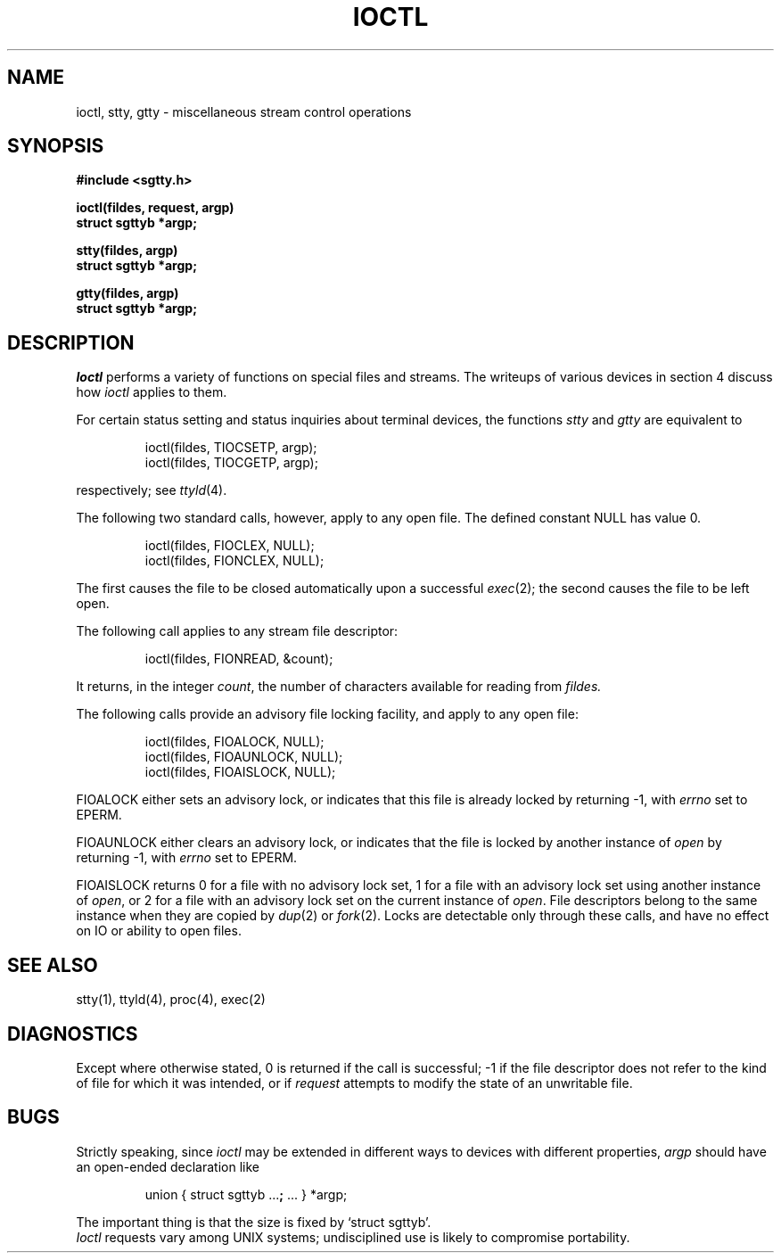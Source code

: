 .TH IOCTL 2 
.SH NAME
ioctl, stty, gtty \- miscellaneous  stream control operations
.SH SYNOPSIS
.nf
.B #include <sgtty.h>
.PP
.B ioctl(fildes, request, argp)
.B struct sgttyb *argp;
.PP
.B stty(fildes, argp)
.B struct sgttyb *argp;
.PP
.B gtty(fildes, argp)
.B struct sgttyb *argp;
.fi
.SH DESCRIPTION
.I Ioctl
performs a variety of functions
on special files and streams.
The writeups of various devices
in section 4 discuss how
.I ioctl
applies to them.
.PP
For certain status setting and status inquiries
about terminal devices, the functions
.I stty
and
.I gtty
are equivalent to
.IP
ioctl(fildes, TIOCSETP, argp);
.br
ioctl(fildes, TIOCGETP, argp);
.LP
respectively; see
.IR ttyld (4).
.PP
The following two standard calls, however, apply to any open file.
The defined constant NULL has value 0.
.IP
ioctl(fildes, FIOCLEX, NULL);
.br
ioctl(fildes, FIONCLEX, NULL);
.LP
The first causes the file to be closed automatically upon
a successful
.IR exec (2);
the second causes the file to be left open.
.PP
The following call applies to any stream file descriptor:
.PP
.RS
ioctl(fildes, FIONREAD, &count);
.RE
.LP
It returns, in the integer
.IR count ,
the number of characters available for reading from
.I fildes.
.PP
The following calls provide an advisory file locking facility,
and apply to any open file:
.PP
.RS
ioctl(fildes, FIOALOCK, NULL);
.br
ioctl(fildes, FIOAUNLOCK, NULL);
.br
ioctl(fildes, FIOAISLOCK, NULL);
.RE
.LP
FIOALOCK either sets an advisory lock,
or indicates that this file is already locked
by returning \-1, with
.I errno
set to EPERM.
.PP
FIOAUNLOCK either clears an advisory lock,
or indicates that the file is locked by another instance of
.I open
by returning \-1, with
.I errno
set to EPERM.
.PP
FIOAISLOCK returns 0 for a file with no advisory lock set,
1 for a file with an advisory lock set using another
instance of
.IR open ,
or 2 for a file with an advisory lock set on the current instance of
.IR open .
File descriptors belong to the same instance when they
are copied by
.IR dup (2)
or
.IR fork (2).
Locks are detectable only through these calls, and have no effect
on IO or ability to open files.
.SH "SEE ALSO"
stty(1), ttyld(4), proc(4), exec(2)
.SH DIAGNOSTICS
Except where otherwise stated, 0 is returned if the 
call is successful; \-1 if the file descriptor does not refer to
the kind of file for which it was intended,
or if
.I request
attempts to modify the state of an unwritable file.
.SH BUGS
Strictly speaking,
since 
.I ioctl
may be extended in different ways to devices with
different properties,
.I argp
should have an open-ended declaration like
.IP
union { struct sgttyb
.RB ... ;
\&...
} *argp;
.PP
The important thing is that the size is fixed by `struct sgttyb'.
.br
.I Ioctl
requests vary among UNIX systems;
undisciplined use is likely to compromise portability.

